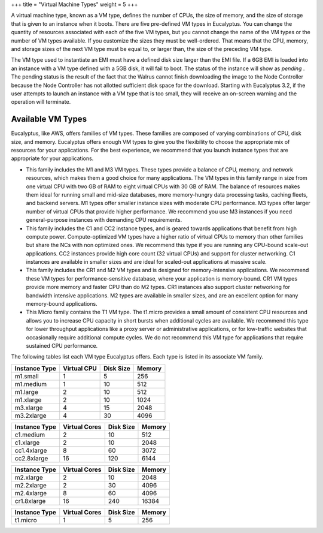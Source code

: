 +++
title = "Virtual Machine Types"
weight = 5
+++

..  _vm_types:

A virtual machine type, known as a VM type, defines the number of CPUs, the size of memory, and the size of storage that is given to an instance when it boots. There are five pre-defined VM types in Eucalyptus. You can change the quantity of resources associated with each of the five VM types, but you cannot change the name of the VM types or the number of VM types available. If you customize the sizes they must be well-ordered. That means that the CPU, memory, and storage sizes of the next VM type must be equal to, or larger than, the size of the preceding VM type.  

The VM type used to instantiate an EMI must have a defined disk size larger than the EMI file. If a 6GB EMI is loaded into an instance with a VM type defined with a 5GB disk, it will fail to boot. The status of the instance will show as *pending* .  The pending status is the result of the fact that the Walrus cannot finish downloading the image to the Node Controller because the Node Controller has not allotted sufficient disk space for the download. Starting with Eucalyptus 3.2, if the user attempts to launch an instance with a VM type that is too small, they will receive an on-screen warning and the operation will terminate. 



==================
Available VM Types
==================

Eucalyptus, like AWS, offers families of VM types. These families are composed of varying combinations of CPU, disk size, and memory. Eucalyptus offers enough VM types to give you the flexibility to choose the appropriate mix of resources for your applications. For the best experience, we recommend that you launch instance types that are appropriate for your applications. 



* This family includes the M1 and M3 VM types. These types provide a balance of CPU, memory, and network resources, which makes them a good choice for many applications. The VM types in this family range in size from one virtual CPU with two GB of RAM to eight virtual CPUs with 30 GB of RAM. The balance of resources makes them ideal for running small and mid-size databases, more memory-hungry data processing tasks, caching fleets, and backend servers. M1 types offer smaller instance sizes with moderate CPU performance. M3 types offer larger number of virtual CPUs that provide higher performance. We recommend you use M3 instances if you need general-purpose instances with demanding CPU requirements. 



* This family includes the C1 and CC2 instance types, and is geared towards applications that benefit from high compute power. Compute-optimized VM types have a higher ratio of virtual CPUs to memory than other families but share the NCs with non optimized ones. We recommend this type if you are running any CPU-bound scale-out applications. CC2 instances provide high core count (32 virtual CPUs) and support for cluster networking. C1 instances are available in smaller sizes and are ideal for scaled-out applications at massive scale. 

* This family includes the CR1 and M2 VM types and is designed for memory-intensive applications. We recommend these VM types for performance-sensitive database, where your application is memory-bound. CR1 VM types provide more memory and faster CPU than do M2 types. CR1 instances also support cluster networking for bandwidth intensive applications. M2 types are available in smaller sizes, and are an excellent option for many memory-bound applications. 

* This Micro family contains the T1 VM type. The t1.micro provides a small amount of consistent CPU resources and allows you to increase CPU capacity in short bursts when additional cycles are available. We recommend this type for lower throughput applications like a proxy server or administrative applications, or for low-traffic websites that occasionally require additional compute cycles. We do not recommend this VM type for applications that require sustained CPU performance. 

The following tables list each VM type Eucalyptus offers. Each type is listed in its associate VM family. 



.. list-table::
  :header-rows: 1

  *
    - Instance Type
    - Virtual CPU
    - Disk Size
    - Memory
  *
    - m1.small
    - 1
    - 5
    - 256
  *
    - m1.medium
    - 1
    - 10
    - 512
  *
    - m1.large
    - 2
    - 10
    - 512
  *
    - m1.xlarge
    - 2
    - 10
    - 1024
  *
    - m3.xlarge
    - 4
    - 15
    - 2048
  *
    - m3.2xlarge
    - 4
    - 30
    - 4096




.. list-table::
  :header-rows: 1

  *
    - Instance Type
    - Virtual Cores
    - Disk Size
    - Memory
  *
    - c1.medium
    - 2
    - 10
    - 512
  *
    - c1.xlarge
    - 2
    - 10
    - 2048
  *
    - cc1.4xlarge
    - 8
    - 60
    - 3072
  *
    - cc2.8xlarge
    - 16
    - 120
    - 6144




.. list-table::
  :header-rows: 1

  *
    - Instance Type
    - Virtual Cores
    - Disk Size
    - Memory
  *
    - m2.xlarge
    - 2
    - 10
    - 2048
  *
    - m2.2xlarge
    - 2
    - 30
    - 4096
  *
    - m2.4xlarge
    - 8
    - 60
    - 4096
  *
    - cr1.8xlarge
    - 16
    - 240
    - 16384




.. list-table::
  :header-rows: 1

  *
    - Instance Type
    - Virtual Cores
    - Disk Size
    - Memory
  *
    - t1.micro
    - 1
    - 5
    - 256


